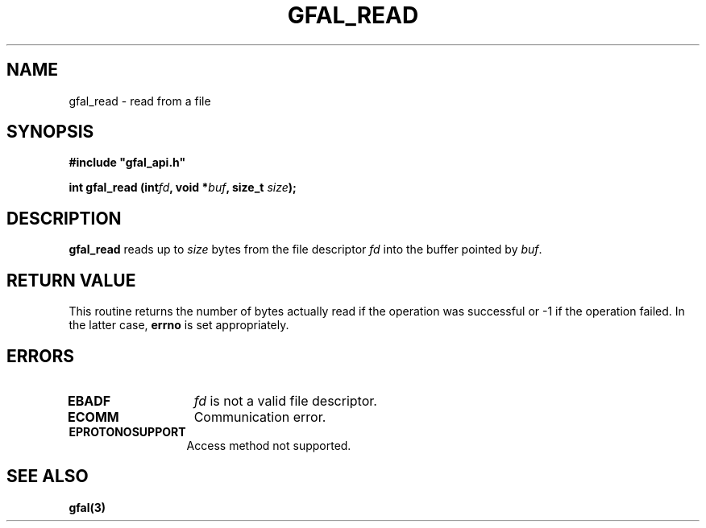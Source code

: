 .\" @(#)$RCSfile: gfal_read.man,v $ $Revision: 1.1.1.1 $ $Date: 2003/11/19 12:56:29 $ CERN Jean-Philippe Baud
.\" Copyright (C) 2003 by CERN
.\" All rights reserved
.\"
.TH GFAL_READ 3 "$Date: 2003/11/19 12:56:29 $" GFAL "Library Functions"
.SH NAME
gfal_read \- read from a file
.SH SYNOPSIS
\fB#include "gfal_api.h"\fR
.sp
.BI "int gfal_read (int" fd ,
.BI "void *" buf ,
.BI "size_t " size );
.SH DESCRIPTION
.B gfal_read
reads up to
.I size
bytes from the file descriptor
.I fd
into the buffer pointed by
.IR buf .
.SH RETURN VALUE
This routine returns the number of bytes actually read if the operation was
successful or -1 if the operation failed. In the latter case,
.B errno
is set appropriately.
.SH ERRORS
.TP 1.3i
.B EBADF
.I fd
is not a valid file descriptor.
.TP
.B ECOMM
Communication error.
.TP
.B EPROTONOSUPPORT
Access method not supported.
.SH SEE ALSO
.B gfal(3)
